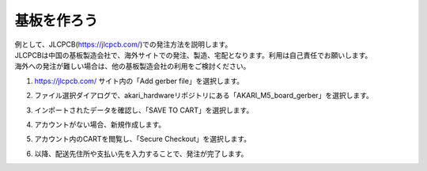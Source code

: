 ***********************************************************
基板を作ろう
***********************************************************

| 例として、JLCPCB(https://jlcpcb.com/)での発注方法を説明します。
| JLCPCBは中国の基板製造会社で、海外サイトでの発注、製造、宅配となります。利用は自己責任でお願いします。
| 海外への発注が難しい場合は、他の基板製造会社の利用をご検討ください。

1.  https://jlcpcb.com/ サイト内の「Add gerber file」を選択します。

.. image:: ../../images/assembly/pcba/pcba01-01.PNG
    :width: 400px

2. ファイル選択ダイアログで、akari_hardwareリポジトリにある「AKARI_M5_board_gerber」を選択します。

.. image:: ../../images/assembly/pcba/pcba01-02.PNG
    :width: 400px

3. インポートされたデータを確認し、「SAVE TO CART」を選択します。

.. image:: ../../images/assembly/pcba/pcba01-03.PNG
    :width: 400px

4. アカウントがない場合、新規作成します。

.. image:: ../../images/assembly/pcba/pcba01-04.PNG
    :width: 200px

5. アカウント内のCARTを閲覧し、「Secure Checkout」を選択します。

.. image:: ../../images/assembly/pcba/pcba01-05.PNG
    :width: 400px

6. 以降、配送先住所や支払い先を入力することで、発注が完了します。
